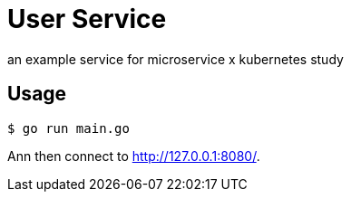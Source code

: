 = User Service


an example service for microservice x kubernetes study

== Usage

[source, sh]
----
$ go run main.go
----

Ann then connect to link:http://127.0.0.1:8080/[http://127.0.0.1:8080/].
